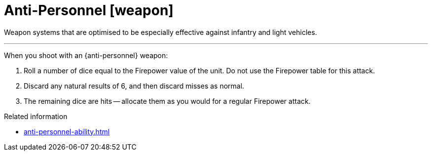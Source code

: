 = Anti-Personnel [weapon]

Weapon systems that are optimised to be especially effective against infantry and light vehicles.

---

When you shoot with an {anti-personnel} weapon:

. Roll a number of dice equal to the Firepower value of the unit.
Do not use the Firepower table for this attack.
. Discard any natural results of 6, and then discard misses as normal.
. The remaining dice are hits -- allocate them as you would for a regular Firepower attack.

.Related information
* xref:anti-personnel-ability.adoc[]